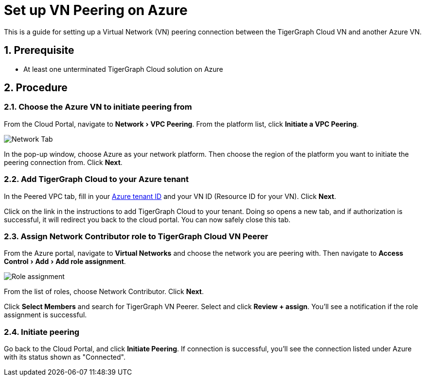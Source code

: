 = Set up VN Peering on Azure
:description: The steps to set up VPC peering between the TigerGraph Cloud Azure VN and another Azure VN.
:experimental:
:sectnums:


This is a guide for setting up a Virtual Network (VN) peering connection between the TigerGraph Cloud VN and another Azure VN.


== Prerequisite
* At least one unterminated TigerGraph Cloud solution on Azure

== Procedure

=== Choose the Azure VN to initiate peering from

From the Cloud Portal, navigate to menu:Network[VPC Peering].
From the platform list, click btn:[Initiate a VPC Peering].

image::cloud-network.png[Network Tab]

In the pop-up window, choose Azure as your network platform.
Then choose the region of the platform you want to initiate the peering connection from.
Click btn:[Next].

=== Add TigerGraph Cloud to your Azure tenant
In the Peered VPC tab, fill in your link:https://docs.microsoft.com/en-us/azure/active-directory/fundamentals/active-directory-how-to-find-tenant[Azure tenant ID] and your VN ID (Resource ID for your VN).
Click btn:[Next].

Click on the link in the instructions to add TigerGraph Cloud to your tenant.
Doing so opens a new tab, and if authorization is successful, it will redirect you back to the cloud portal.
You can now safely close this tab.

=== Assign Network Contributor role to TigerGraph Cloud VN Peerer
From the Azure portal, navigate to btn:[Virtual Networks] and choose the network you are peering with.
Then navigate to menu:Access Control[Add > Add role assignment].

image::role-assignment.png[Role assignment]

From the list of roles, choose Network Contributor.
Click btn:[Next].

Click btn:[Select Members] and search for TigerGraph VN Peerer.
Select and click btn:[Review + assign].
You'll see a notification if the role assignment is successful.

=== Initiate peering
Go back to the Cloud Portal, and click btn:[Initiate Peering].
If connection is successful, you'll see the connection listed under Azure with its status shown as "Connected".

